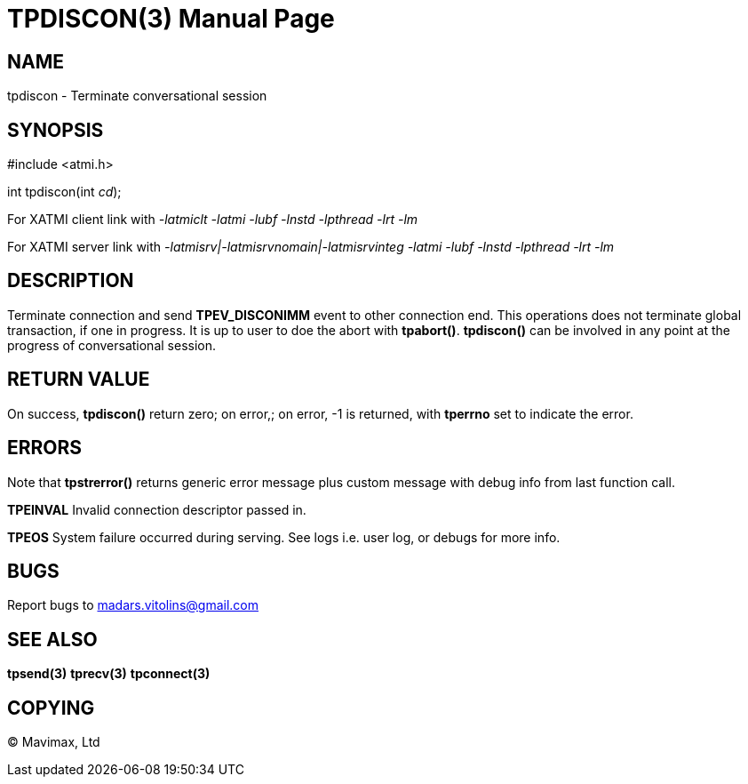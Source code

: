 TPDISCON(3)
===========
:doctype: manpage


NAME
----
tpdiscon - Terminate conversational session


SYNOPSIS
--------
#include <atmi.h>

int tpdiscon(int 'cd');


For XATMI client link with '-latmiclt -latmi -lubf -lnstd -lpthread -lrt -lm'

For XATMI server link with '-latmisrv|-latmisrvnomain|-latmisrvinteg -latmi -lubf -lnstd -lpthread -lrt -lm'

DESCRIPTION
-----------
Terminate connection and send *TPEV_DISCONIMM* event to other connection end. This operations does not terminate global transaction, if one in progress. It is up to user to doe the abort with *tpabort()*. *tpdiscon()* can be involved in any point at the progress of conversational session.

RETURN VALUE
------------
On success, *tpdiscon()* return zero; on error,; on error, -1 is returned, with *tperrno* set to indicate the error.


ERRORS
------
Note that *tpstrerror()* returns generic error message plus custom message with debug info from last function call.

*TPEINVAL* Invalid connection descriptor passed in.

*TPEOS* System failure occurred during serving. See logs i.e. user log, or debugs for more info.

BUGS
----
Report bugs to madars.vitolins@gmail.com

SEE ALSO
--------
*tpsend(3)* *tprecv(3)* *tpconnect(3)*

COPYING
-------
(C) Mavimax, Ltd

